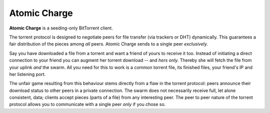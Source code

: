 Atomic Charge
=============

**Atomic Charge** is a seeding-only BitTorrent client.

The torrent protocol is designed to negotiate peers for file transfer (via
trackers or DHT) dynamically.   This guarantees a fair distribution of the
pieces among *all* peers.  Atomic Charge sends to a single peer *exclusively.*

Say you have downloaded a file from a torrent and want a friend of yours to
receive it too.  Instead of initiating a direct connection to your friend you
can augment her torrent download -- and *hers only.*  Thereby she will fetch
the file from your uplink *and* the swarm.  All you need for this to work is a
common torrent file, its finished files, your friend's IP and her listening
port.

The unfair game resulting from this behaviour stems directly from a flaw in the
torrent protocol:  peers announce their download status to other peers in a
private connection.  The swarm does not necessarily receive full, let alone
consistent, data;  clients accept pieces (parts of a file) from any interesting
peer.  The peer to peer nature of the torrent protocol allows you to
communicate with a single peer *only* if you chose so.
